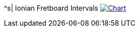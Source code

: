 ^s| [big]#Ionian Fretboard Intervals#
image:button-chart.png[Chart, window=_blank, link=../pub/fingering-patterns/ionian-fretboard-intervals.png]
